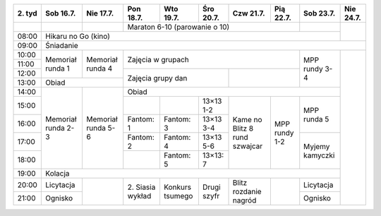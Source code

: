+---------+------------+------------+------------+------------+------------+------------+------------+------------+------------+
| 2\. tyd | Sob 16.7.  | Nie 17.7.  | Pon 18.7.  | Wto 19.7.  | Śro 20.7.  | Czw 21.7.  | Pią 22.7.  | Sob 23.7.  | Nie 24.7.  |
+=========+============+============+============+============+============+============+============+============+============+
|         |            |            | Maraton 6-10 (parowanie o 10)                                  |            |            |
+---------+------------+------------+------------+------------+------------+------------+------------+------------+            +
| 08:00   | Hikaru no Go (kino)                                                                                   |            |
+---------+------------+------------+------------+------------+------------+------------+------------+------------+------------+
| 09:00   | Śniadanie                                                                                                          |
+---------+------------+------------+------------+------------+------------+------------+------------+------------+------------+
| 10:00   |            |            |                                                                |            |            |
+---------+ Memoriał   +  Memoriał  +    Zajęcia w grupach                                           +            +            +
| 11:00   | runda 1    |  runda 4   |                                                                | MPP rundy  |            |
+---------+            +            +------------+------------+------------+------------+------------+ 3-4        +            +
| 12:00   |            |            |                                      |                         |            |            |
+---------+------------+------------+    Zajęcia grupy dan                 +                         +            +            +
| 13:00   | Obiad                   |                                      |                         |            |            |
+---------+------------+------------+------------+------------+------------+------------+------------+------------+            +
| 14:00   |            |            | Obiad                                                                       |            |
+---------+            +            +------------+------------+------------+------------+------------+------------+            +
| 15:00   | Memoriał   | Memoriał   |            |            | 13×13  1-2 |            |            | MPP runda  |            |
+---------+ runda 2-3  + runda 5-6  +------------+------------+------------+ Kame no    +            + 5          +            +
| 16:00   |            |            | Fantom: 1  | Fantom: 3  | 13×13  3-4 | Blitz      | MPP rundy  |            |            |
+---------+            +            +------------+------------+------------+ 8 rund     + 1-2        +------------+            +
| 17:00   |            |            | Fantom: 2  | Fantom: 4  | 13×13  5-6 | szwajcar   |            | Myjemy     |            |
+---------+            +            +------------+------------+------------+            +            + kamyczki   +            +
| 18:00   |            |            |            | Fantom: 5  | 13×13: 7   |            |            |            |            |
+---------+------------+------------+------------+------------+------------+------------+------------+------------+            +
| 19:00   | Kolacja                                                                                               |            |
+---------+------------+------------+------------+------------+------------+------------+------------+------------+            +
| 20:00   | Licytacja  |            | 2\. Siasia | Konkurs    | Drugi      | Blitz      |            | Licytacja  |            |
+---------+------------+            + wykład     + tsumego    + szyfr      + rozdanie   +            +------------+            +
| 21:00   | Ognisko    |            |            |            |            | nagród     |            | Ognisko    |            |
+---------+------------+------------+------------+------------+------------+------------+------------+------------+------------+
